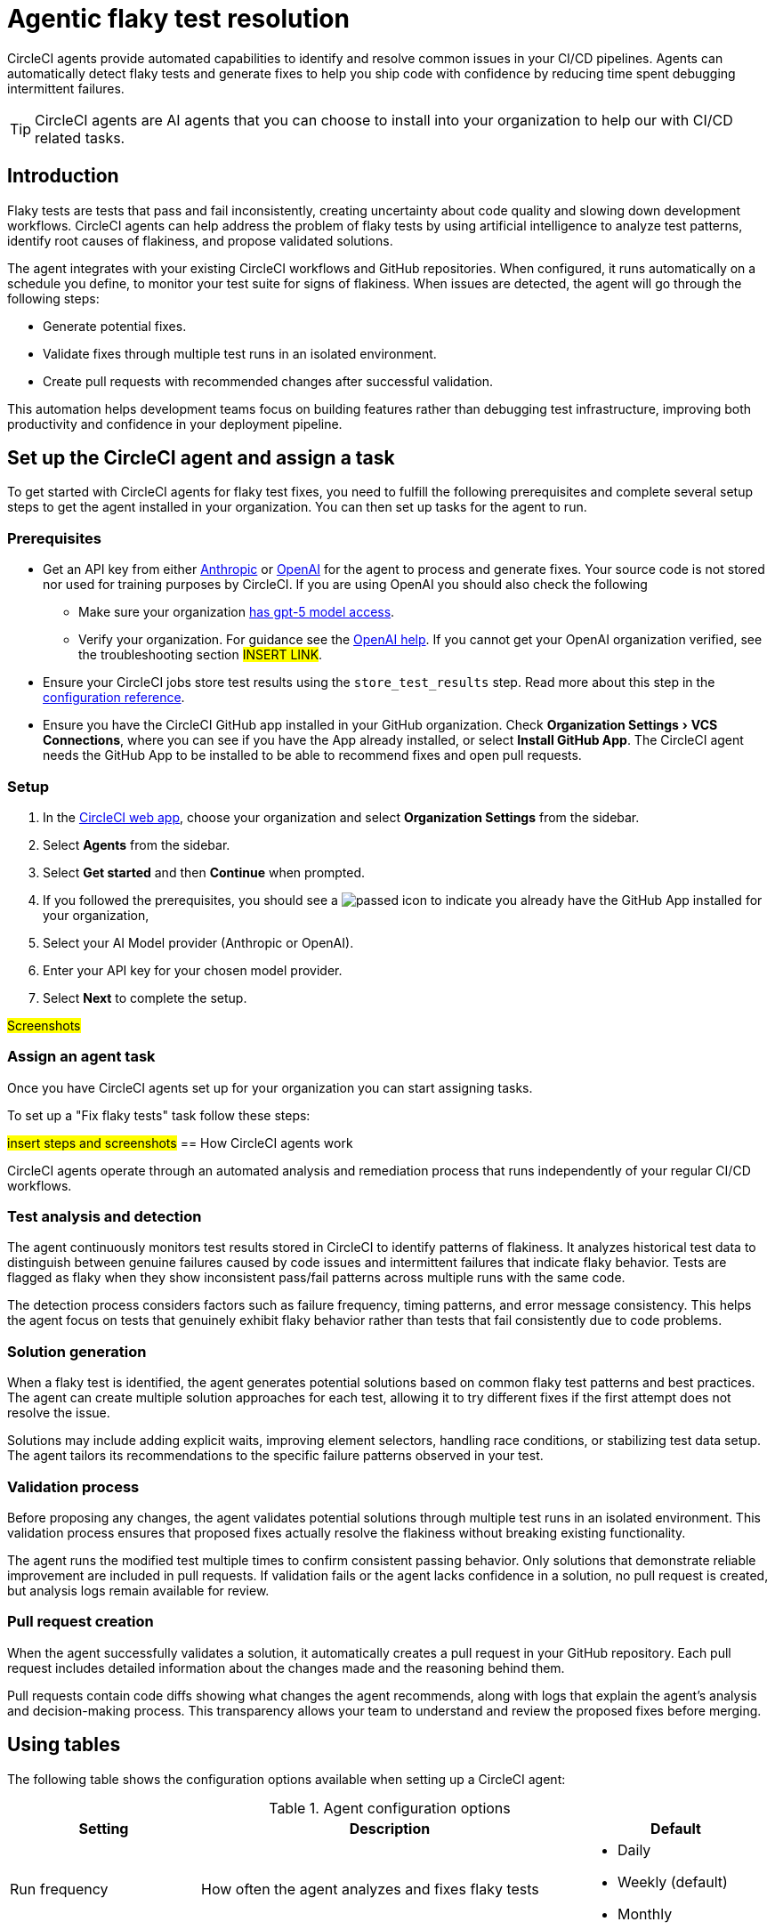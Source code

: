 = Agentic flaky test resolution
:page-platform: Cloud
:page-description: Learn about CircleCI agents and how they can automatically identify and fix flaky tests in your CI/CD pipelines.
:experimental:

CircleCI agents provide automated capabilities to identify and resolve common issues in your CI/CD pipelines. Agents can automatically detect flaky tests and generate fixes to help you ship code with confidence by reducing time spent debugging intermittent failures.

TIP: CircleCI agents are AI agents that you can choose to install into your organization to help our with CI/CD related tasks.

== Introduction

Flaky tests are tests that pass and fail inconsistently, creating uncertainty about code quality and slowing down development workflows. CircleCI agents can help address the problem of flaky tests by using artificial intelligence to analyze test patterns, identify root causes of flakiness, and propose validated solutions.

The agent integrates with your existing CircleCI workflows and GitHub repositories. When configured, it runs automatically on a schedule you define, to monitor your test suite for signs of flakiness. When issues are detected, the agent will go through the following steps:

* Generate potential fixes.
* Validate fixes through multiple test runs in an isolated environment.
* Create pull requests with recommended changes after successful validation.

This automation helps development teams focus on building features rather than debugging test infrastructure, improving both productivity and confidence in your deployment pipeline.

== Set up the CircleCI agent and assign a task

To get started with CircleCI agents for flaky test fixes, you need to fulfill the following prerequisites and complete several setup steps to get the agent installed in your organization. You can then set up tasks for the agent to run.

=== Prerequisites

* Get an API key from either link:https://console.anthropic.com/settings/keys[Anthropic] or link:https://auth.openai.com/log-in[OpenAI] for the agent to process and generate fixes. Your source code is not stored nor used for training purposes by CircleCI. If you are using OpenAI you should also check the following
** Make sure your organization link:https://help.openai.com/en/articles/10910291-api-organization-verification#h_c6efff0719[has gpt-5 model access].
** Verify your organization. For guidance see the link:https://help.openai.com/en/articles/10910291-api-organization-verification[OpenAI help]. If you cannot get your OpenAI organization verified, see the troubleshooting section #INSERT LINK#.
* Ensure your CircleCI jobs store test results using the `store_test_results` step. Read more about this step in the xref:reference:ROOT:configuration-reference.adoc#storetestresults[configuration reference].
* Ensure you have the CircleCI GitHub app installed in your GitHub organization. Check menu:Organization Settings[VCS Connections], where you can see if you have the App already installed, or select btn:[Install GitHub App]. The CircleCI agent needs the GitHub App to be installed to be able to recommend fixes and open pull requests.

=== Setup

. In the link:https://app.circleci.com/home[CircleCI web app], choose your organization and select *Organization Settings* from the sidebar.
. Select *Agents* from the sidebar.
. Select btn:[Get started] and then btn:[Continue] when prompted.
. If you followed the prerequisites, you should see a image:guides:ROOT:icons/passed.svg[passed icon, role="no-border"] to indicate you already have the GitHub App installed for your organization,
. Select your AI Model provider (Anthropic or OpenAI).
. Enter your API key for your chosen model provider.
. Select btn:[Next] to complete the setup.

#Screenshots#

=== Assign an agent task

Once you have CircleCI agents set up for your organization you can start assigning tasks.

To set up a "Fix flaky tests" task follow these steps:

#insert steps and screenshots#
== How CircleCI agents work

CircleCI agents operate through an automated analysis and remediation process that runs independently of your regular CI/CD workflows.

=== Test analysis and detection

The agent continuously monitors test results stored in CircleCI to identify patterns of flakiness. It analyzes historical test data to distinguish between genuine failures caused by code issues and intermittent failures that indicate flaky behavior. Tests are flagged as flaky when they show inconsistent pass/fail patterns across multiple runs with the same code.

The detection process considers factors such as failure frequency, timing patterns, and error message consistency. This helps the agent focus on tests that genuinely exhibit flaky behavior rather than tests that fail consistently due to code problems.

=== Solution generation

When a flaky test is identified, the agent generates potential solutions based on common flaky test patterns and best practices. The agent can create multiple solution approaches for each test, allowing it to try different fixes if the first attempt does not resolve the issue.

Solutions may include adding explicit waits, improving element selectors, handling race conditions, or stabilizing test data setup. The agent tailors its recommendations to the specific failure patterns observed in your test.

=== Validation process

Before proposing any changes, the agent validates potential solutions through multiple test runs in an isolated environment. This validation process ensures that proposed fixes actually resolve the flakiness without breaking existing functionality.

The agent runs the modified test multiple times to confirm consistent passing behavior. Only solutions that demonstrate reliable improvement are included in pull requests. If validation fails or the agent lacks confidence in a solution, no pull request is created, but analysis logs remain available for review.

=== Pull request creation

When the agent successfully validates a solution, it automatically creates a pull request in your GitHub repository. Each pull request includes detailed information about the changes made and the reasoning behind them.

Pull requests contain code diffs showing what changes the agent recommends, along with logs that explain the agent's analysis and decision-making process. This transparency allows your team to understand and review the proposed fixes before merging.

== Using tables

The following table shows the configuration options available when setting up a CircleCI agent:

.Agent configuration options
[cols="1,2,1"]
|===
|Setting |Description |Default

|Run frequency
|How often the agent analyzes and fixes flaky tests
a|* Daily
* Weekly (default)
* Monthly

|Maximum tests to fix per run
|Limits the number of tests the agent will attempt to fix in a single execution
|5

|Number of solutions to try per test
|How many different fix approaches the agent will generate for each flaky test
|3

|Number of validation runs per test
|How many times the agent runs a test to validate that a fix works consistently
|10

|Maximum concurrent open PRs
|Limits the number of pull requests the agent can have open at one time
|5
|===

== Limitations

*Agent configuration edits are not available*.You cannot directly edit setup scripts or post-run commands once an agent task is created. To modify these settings, you must delete the existing agent task and create a new one.

== Troubleshooting

=== Unable to run verification tests

If the agent cannot run verification tests, this typically indicates missing dependencies or environment configuration issues. The agent runs in a Linux Machine VM and may need additional software to execute your tests properly.

Check the agent task logs in the CircleCI web app by expanding all log sections and searching for "attempt" to see what the agent tried to do. Use the setup script feature during agent configuration to install required dependencies or environment requirements.

Consider adding a markdown file to your repository with instructions for running tests locally. The agent will automatically detect and use this information to better understand your test environment.

=== Agent execution errors

When the agent encounters execution errors, review the logs to understand what went wrong. Common issues include missing API keys, insufficient permissions, or problems accessing your repository.

Verify that your API key is valid and has the necessary permissions for your chosen model provider. Ensure that the CircleCI GitHub App has been installed with appropriate access to your organization and repositories.

== Frequently asked questions

=== Does CircleCI use my data to train AI models?

No, CircleCI does not store your source code or use it for training purposes. The agent processes your code temporarily to generate fixes but does not retain or share this information with model providers for training.

=== How long are agent logs stored?

Agent logs are stored in CircleCI and remain available for review through the web app. The specific retention period for these logs follows CircleCI's standard data retention policies.

=== What if my OpenAI organization cannot be verified?

If you cannot get your OpenAI organization verified, consider using Anthropic as your model provider instead. Alternatively, contact OpenAI support for assistance with the verification process, or reach out to CircleCI support for alternative options.

== Next steps
